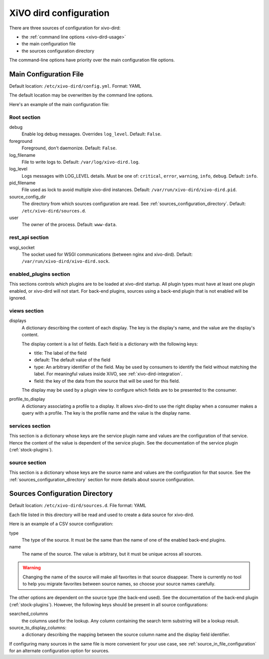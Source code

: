 .. _configuration-file:

=======================
XiVO dird configuration
=======================

There are three sources of configuration for xivo-dird:

* the :ref:`command line options <xivo-dird-usage>`
* the main configuration file
* the sources configuration directory

The command-line options have priority over the main configuration file options.


Main Configuration File
=======================

Default location: ``/etc/xivo-dird/config.yml``. Format: YAML

The default location may be overwritten by the command line options.

Here's an example of the main configuration file:

.. code-block:: yaml
   :linenos:

   debug: False
   foreground: False
   log_filename: /var/log/xivo-dird.log
   log_level: info
   pid_filename: /var/run/xivo-dird/xivo-dird.pid
   source_config_dir: /etc/xivo-dird/sources.d
   user: www-data

   rest_api:
       wsgi_socket: /var/run/xivo-dird/xivo-dird.sock

   enabled_plugins:
      backends:
          - csv
          - ldap
          - phonebook
      services:
          - lookup
      views:
          - aastra_xml
          - default_json

   views:
       displays:
           switchboard_display:
               -
                   title: Firstname
                   default: Unknown
                   field: firstname
                   type: name
               -
                   title: Lastname
                   default: Unknown
                   field: lastname
                   type: name
           default_display:
               -
                   title: Firstname
                   field: fn
                   type: name
               -
                   title: Location
                   default: Canada
                   field: country
               -
                   title: Number
                   field: number
                   type: number
        profile_to_display:
            default: default_display
            switchboard: switchboard_display

   services:
       lookup:
           default:
               sources:
                   - my_csv
                   - ldap_quebec
               timeout: 0.5
           switchboard:
               sources:
                   - my_csv
                   - xivo_phonebook
                   - ldap_quebec
               timeout: 1

   sources:
       my_source:
           name: my_source
           type: ldap
           more: ldap_options


Root section
------------

debug
   Enable log debug messages. Overrides ``log_level``. Default: ``False``.

foreground
   Foreground, don't daemonize. Default: ``False``.

log_filename
   File to write logs to. Default: ``/var/log/xivo-dird.log``.

log_level
   Logs messages with LOG_LEVEL details. Must be one of: ``critical``, ``error``, ``warning``,
   ``info``, ``debug``. Default: ``info``.

pid_filename
   File used as lock to avoid multiple xivo-dird instances. Default:
   ``/var/run/xivo-dird/xivo-dird.pid``.

source_config_dir
   The directory from which sources configuration are read. See
   :ref:`sources_configuration_directory`. Default: ``/etc/xivo-dird/sources.d``.

user
   The owner of the process. Default: ``www-data``.


rest_api section
----------------

wsgi_socket
   The socket used for WSGI communications (between nginx and xivo-dird). Default:
   ``/var/run/xivo-dird/xivo-dird.sock``.


enabled_plugins section
-----------------------

This sections controls which plugins are to be loaded at xivo-dird startup. All plugin types must
have at least one plugin enabled, or xivo-dird will not start. For back-end plugins, sources using a
back-end plugin that is not enabled will be ignored.


views section
-------------

displays
   A dictionary describing the content of each display. The key is the display's name, and the value
   are the display's content.

   The display content is a list of fields. Each field is a dictionary with the following keys:

   * title: The label of the field
   * default: The default value of the field
   * type: An arbitrary identifier of the field. May be used by consumers to identify the field
     without matching the label. For meaningful values inside XiVO, see
     :ref:`xivo-dird-integration`.
   * field: the key of the data from the source that will be used for this field.

   The display may be used by a plugin view to configure which fields are to be presented to the
   consumer.

profile_to_display
   A dictionary associating a profile to a display. It allows xivo-dird to use the right display
   when a consumer makes a query with a profile. The key is the profile name and the value is the
   display name.


services section
----------------

This section is a dictionary whose keys are the service plugin name and values are the configuration
of that service. Hence the content of the value is dependent of the service plugin. See the
documentation of the service plugin (:ref:`stock-plugins`).


.. _source_in_file_configuration:

source section
--------------

This section is a dictionary whose keys are the source name and values are the configuration for that
source. See the :ref:`sources_configuration_directory` section for more details about source
configuration.


.. _sources_configuration_directory:

Sources Configuration Directory
===============================

Default location: ``/etc/xivo-dird/sources.d``. File format: YAML

Each file listed in this directory will be read and used to create a data source for xivo-dird.

Here is an example of a CSV source configuration:

.. code-block:: yaml
   :linenos:

   type: csv
   name: my_contacts_in_a_csv_file
   file: /usr/local/share/my_contacts.csv
   unique_column: id
   searched_columns:
       - fn
       - ln
   source_to_display_columns:
       ln: lastname
       fn: firstname
       num: number

type
   The type of the source. It must be the same than the name of one of the enabled back-end plugins.

name
   The name of the source. The value is arbitrary, but it must be unique across all sources.

.. warning:: Changing the name of the source will make all favorites in that source disappear. There
             is currently no tool to help you migrate favorites between source names, so choose your
             source names carefully.

The other options are dependent on the source type (the back-end used). See the documentation of the
back-end plugin (:ref:`stock-plugins`). However, the following keys should be present in all source
configurations:

searched_columns
   the columns used for the lookup. Any column containing the search term substring will be a lookup
   result.

source_to_display_columns:
   a dictionary describing the mapping between the source column name and the display field
   identifier.

If configuring many sources in the same file is more convenient for your use case, see
:ref:`source_in_file_configuration` for an alternate configuration option for sources.
